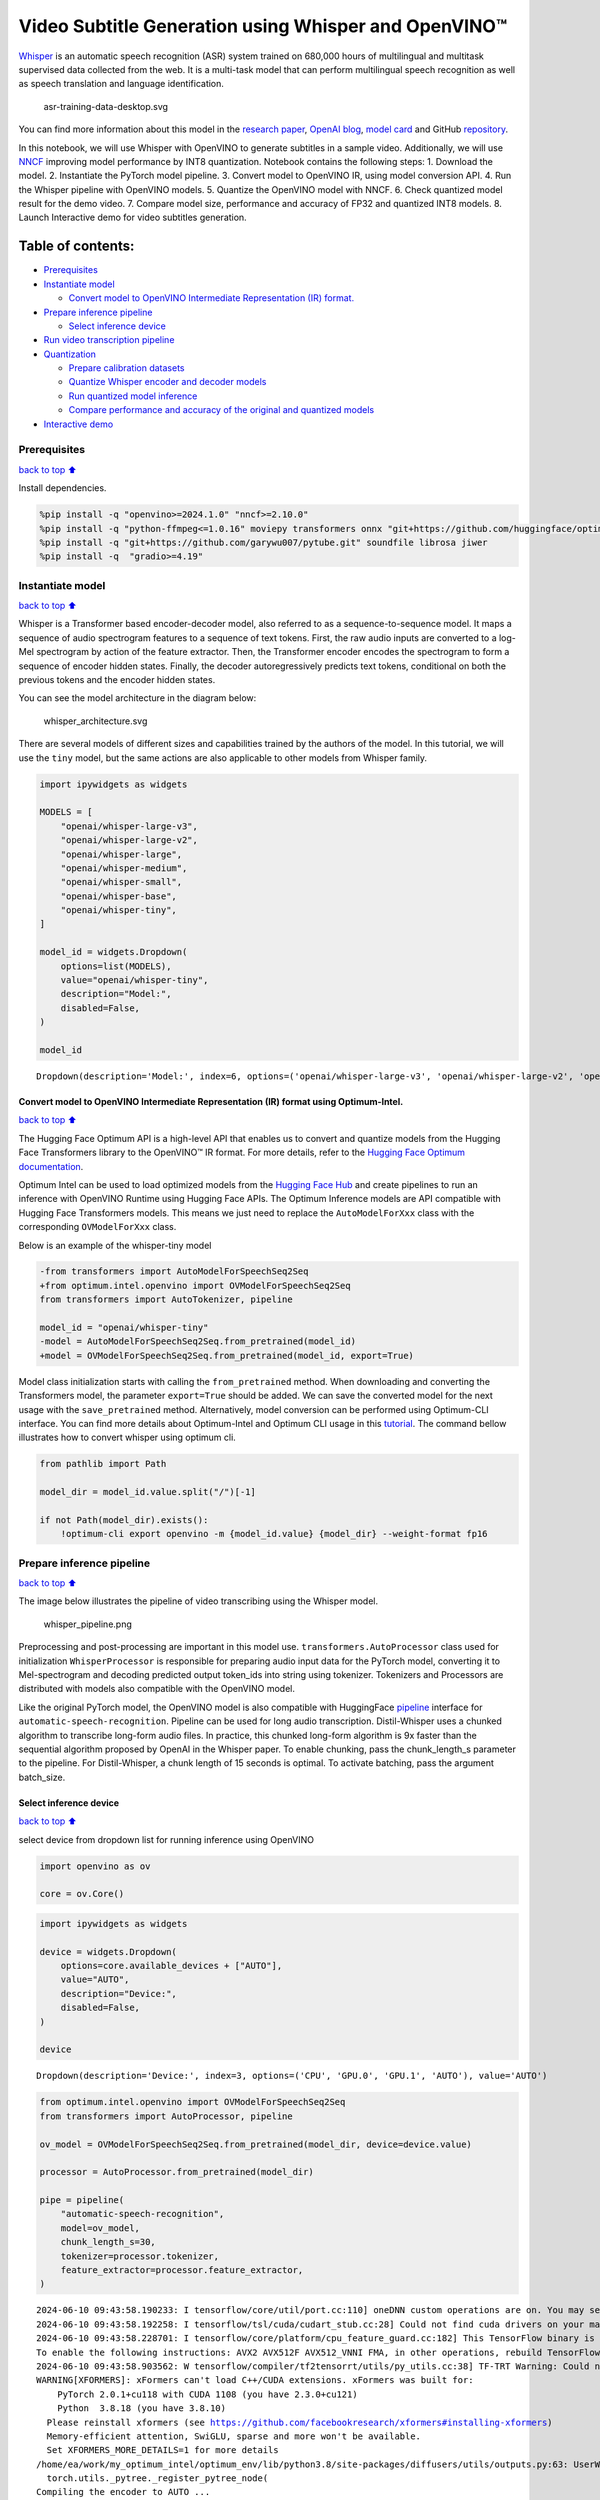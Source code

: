 Video Subtitle Generation using Whisper and OpenVINO™
=====================================================

`Whisper <https://openai.com/blog/whisper/>`__ is an automatic speech
recognition (ASR) system trained on 680,000 hours of multilingual and
multitask supervised data collected from the web. It is a multi-task
model that can perform multilingual speech recognition as well as speech
translation and language identification.

.. figure:: https://user-images.githubusercontent.com/29454499/204536347-28976978-9a07-416c-acff-fc1214bbfbe0.svg
   :alt: asr-training-data-desktop.svg

   asr-training-data-desktop.svg

You can find more information about this model in the `research
paper <https://cdn.openai.com/papers/whisper.pdf>`__, `OpenAI
blog <https://openai.com/blog/whisper/>`__, `model
card <https://github.com/openai/whisper/blob/main/model-card.md>`__ and
GitHub `repository <https://github.com/openai/whisper>`__.

In this notebook, we will use Whisper with OpenVINO to generate
subtitles in a sample video. Additionally, we will use
`NNCF <https://github.com/openvinotoolkit/nncf>`__ improving model
performance by INT8 quantization. Notebook contains the following steps:
1. Download the model. 2. Instantiate the PyTorch model pipeline. 3.
Convert model to OpenVINO IR, using model conversion API. 4. Run the
Whisper pipeline with OpenVINO models. 5. Quantize the OpenVINO model
with NNCF. 6. Check quantized model result for the demo video. 7.
Compare model size, performance and accuracy of FP32 and quantized INT8
models. 8. Launch Interactive demo for video subtitles generation.

Table of contents:
^^^^^^^^^^^^^^^^^^

-  `Prerequisites <#Prerequisites>`__
-  `Instantiate model <#Instantiate-model>`__

   -  `Convert model to OpenVINO Intermediate Representation (IR)
      format. <#Convert-model-to-OpenVINO-Intermediate-Representation-(IR)-format.>`__

-  `Prepare inference pipeline <#Prepare-inference-pipeline>`__

   -  `Select inference device <#Select-inference-device>`__

-  `Run video transcription
   pipeline <#Run-video-transcription-pipeline>`__
-  `Quantization <#Quantization>`__

   -  `Prepare calibration datasets <#Prepare-calibration-datasets>`__
   -  `Quantize Whisper encoder and decoder
      models <#Quantize-Whisper-encoder-and-decoder-models>`__
   -  `Run quantized model inference <#Run-quantized-model-inference>`__
   -  `Compare performance and accuracy of the original and quantized
      models <#Compare-performance-and-accuracy-of-the-original-and-quantized-models>`__

-  `Interactive demo <#Interactive-demo>`__

Prerequisites
-------------

`back to top ⬆️ <#Table-of-contents:>`__

Install dependencies.

.. code:: ipython3

    %pip install -q "openvino>=2024.1.0" "nncf>=2.10.0"
    %pip install -q "python-ffmpeg<=1.0.16" moviepy transformers onnx "git+https://github.com/huggingface/optimum-intel.git" "peft==0.6.2" --extra-index-url https://download.pytorch.org/whl/cpu
    %pip install -q "git+https://github.com/garywu007/pytube.git" soundfile librosa jiwer
    %pip install -q  "gradio>=4.19"

Instantiate model
-----------------

`back to top ⬆️ <#Table-of-contents:>`__

Whisper is a Transformer based encoder-decoder model, also referred to
as a sequence-to-sequence model. It maps a sequence of audio spectrogram
features to a sequence of text tokens. First, the raw audio inputs are
converted to a log-Mel spectrogram by action of the feature extractor.
Then, the Transformer encoder encodes the spectrogram to form a sequence
of encoder hidden states. Finally, the decoder autoregressively predicts
text tokens, conditional on both the previous tokens and the encoder
hidden states.

You can see the model architecture in the diagram below:

.. figure:: https://user-images.githubusercontent.com/29454499/204536571-8f6d8d77-5fbd-4c6d-8e29-14e734837860.svg
   :alt: whisper_architecture.svg

   whisper_architecture.svg

There are several models of different sizes and capabilities trained by
the authors of the model. In this tutorial, we will use the ``tiny``
model, but the same actions are also applicable to other models from
Whisper family.

.. code:: ipython3

    import ipywidgets as widgets
    
    MODELS = [
        "openai/whisper-large-v3",
        "openai/whisper-large-v2",
        "openai/whisper-large",
        "openai/whisper-medium",
        "openai/whisper-small",
        "openai/whisper-base",
        "openai/whisper-tiny",
    ]
    
    model_id = widgets.Dropdown(
        options=list(MODELS),
        value="openai/whisper-tiny",
        description="Model:",
        disabled=False,
    )
    
    model_id




.. parsed-literal::

    Dropdown(description='Model:', index=6, options=('openai/whisper-large-v3', 'openai/whisper-large-v2', 'openai…



Convert model to OpenVINO Intermediate Representation (IR) format using Optimum-Intel.
~~~~~~~~~~~~~~~~~~~~~~~~~~~~~~~~~~~~~~~~~~~~~~~~~~~~~~~~~~~~~~~~~~~~~~~~~~~~~~~~~~~~~~

`back to top ⬆️ <#Table-of-contents:>`__

The Hugging Face Optimum API is a high-level API that enables us to
convert and quantize models from the Hugging Face Transformers library
to the OpenVINO™ IR format. For more details, refer to the `Hugging Face
Optimum
documentation <https://huggingface.co/docs/optimum/intel/inference>`__.

Optimum Intel can be used to load optimized models from the `Hugging
Face Hub <https://huggingface.co/docs/optimum/intel/hf.co/models>`__ and
create pipelines to run an inference with OpenVINO Runtime using Hugging
Face APIs. The Optimum Inference models are API compatible with Hugging
Face Transformers models. This means we just need to replace the
``AutoModelForXxx`` class with the corresponding ``OVModelForXxx``
class.

Below is an example of the whisper-tiny model

.. code:: diff

   -from transformers import AutoModelForSpeechSeq2Seq
   +from optimum.intel.openvino import OVModelForSpeechSeq2Seq
   from transformers import AutoTokenizer, pipeline

   model_id = "openai/whisper-tiny"
   -model = AutoModelForSpeechSeq2Seq.from_pretrained(model_id)
   +model = OVModelForSpeechSeq2Seq.from_pretrained(model_id, export=True)

Model class initialization starts with calling the ``from_pretrained``
method. When downloading and converting the Transformers model, the
parameter ``export=True`` should be added. We can save the converted
model for the next usage with the ``save_pretrained`` method.
Alternatively, model conversion can be performed using Optimum-CLI
interface. You can find more details about Optimum-Intel and Optimum CLI
usage in this `tutorial <hugging-face-hub-with-output.html>`__.
The command bellow illustrates how to convert whisper using optimum cli.

.. code:: ipython3

    from pathlib import Path
    
    model_dir = model_id.value.split("/")[-1]
    
    if not Path(model_dir).exists():
        !optimum-cli export openvino -m {model_id.value} {model_dir} --weight-format fp16

Prepare inference pipeline
--------------------------

`back to top ⬆️ <#Table-of-contents:>`__

The image below illustrates the pipeline of video transcribing using the
Whisper model.

.. figure:: https://user-images.githubusercontent.com/29454499/204536733-1f4342f7-2328-476a-a431-cb596df69854.png
   :alt: whisper_pipeline.png

   whisper_pipeline.png

Preprocessing and post-processing are important in this model use.
``transformers.AutoProcessor`` class used for initialization
``WhisperProcessor`` is responsible for preparing audio input data for
the PyTorch model, converting it to Mel-spectrogram and decoding
predicted output token_ids into string using tokenizer. Tokenizers and
Processors are distributed with models also compatible with the OpenVINO
model.

Like the original PyTorch model, the OpenVINO model is also compatible
with HuggingFace
`pipeline <https://huggingface.co/docs/transformers/main_classes/pipelines#transformers.AutomaticSpeechRecognitionPipeline>`__
interface for ``automatic-speech-recognition``. Pipeline can be used for
long audio transcription. Distil-Whisper uses a chunked algorithm to
transcribe long-form audio files. In practice, this chunked long-form
algorithm is 9x faster than the sequential algorithm proposed by OpenAI
in the Whisper paper. To enable chunking, pass the chunk_length_s
parameter to the pipeline. For Distil-Whisper, a chunk length of 15
seconds is optimal. To activate batching, pass the argument batch_size.

Select inference device
~~~~~~~~~~~~~~~~~~~~~~~

`back to top ⬆️ <#Table-of-contents:>`__

select device from dropdown list for running inference using OpenVINO

.. code:: ipython3

    import openvino as ov
    
    core = ov.Core()

.. code:: ipython3

    import ipywidgets as widgets
    
    device = widgets.Dropdown(
        options=core.available_devices + ["AUTO"],
        value="AUTO",
        description="Device:",
        disabled=False,
    )
    
    device




.. parsed-literal::

    Dropdown(description='Device:', index=3, options=('CPU', 'GPU.0', 'GPU.1', 'AUTO'), value='AUTO')



.. code:: ipython3

    from optimum.intel.openvino import OVModelForSpeechSeq2Seq
    from transformers import AutoProcessor, pipeline
    
    ov_model = OVModelForSpeechSeq2Seq.from_pretrained(model_dir, device=device.value)
    
    processor = AutoProcessor.from_pretrained(model_dir)
    
    pipe = pipeline(
        "automatic-speech-recognition",
        model=ov_model,
        chunk_length_s=30,
        tokenizer=processor.tokenizer,
        feature_extractor=processor.feature_extractor,
    )


.. parsed-literal::

    2024-06-10 09:43:58.190233: I tensorflow/core/util/port.cc:110] oneDNN custom operations are on. You may see slightly different numerical results due to floating-point round-off errors from different computation orders. To turn them off, set the environment variable `TF_ENABLE_ONEDNN_OPTS=0`.
    2024-06-10 09:43:58.192258: I tensorflow/tsl/cuda/cudart_stub.cc:28] Could not find cuda drivers on your machine, GPU will not be used.
    2024-06-10 09:43:58.228701: I tensorflow/core/platform/cpu_feature_guard.cc:182] This TensorFlow binary is optimized to use available CPU instructions in performance-critical operations.
    To enable the following instructions: AVX2 AVX512F AVX512_VNNI FMA, in other operations, rebuild TensorFlow with the appropriate compiler flags.
    2024-06-10 09:43:58.903562: W tensorflow/compiler/tf2tensorrt/utils/py_utils.cc:38] TF-TRT Warning: Could not find TensorRT
    WARNING[XFORMERS]: xFormers can't load C++/CUDA extensions. xFormers was built for:
        PyTorch 2.0.1+cu118 with CUDA 1108 (you have 2.3.0+cu121)
        Python  3.8.18 (you have 3.8.10)
      Please reinstall xformers (see https://github.com/facebookresearch/xformers#installing-xformers)
      Memory-efficient attention, SwiGLU, sparse and more won't be available.
      Set XFORMERS_MORE_DETAILS=1 for more details
    /home/ea/work/my_optimum_intel/optimum_env/lib/python3.8/site-packages/diffusers/utils/outputs.py:63: UserWarning: torch.utils._pytree._register_pytree_node is deprecated. Please use torch.utils._pytree.register_pytree_node instead.
      torch.utils._pytree._register_pytree_node(
    Compiling the encoder to AUTO ...
    Compiling the decoder to AUTO ...
    Compiling the decoder to AUTO ...
    Special tokens have been added in the vocabulary, make sure the associated word embeddings are fine-tuned or trained.


Run video transcription pipeline
--------------------------------

`back to top ⬆️ <#Table-of-contents:>`__

Now, we are ready to start transcription. We select a video from YouTube
that we want to transcribe. Be patient, as downloading the video may
take some time.

.. code:: ipython3

    import ipywidgets as widgets
    
    VIDEO_LINK = "https://youtu.be/kgL5LBM-hFI"
    link = widgets.Text(
        value=VIDEO_LINK,
        placeholder="Type link for video",
        description="Video:",
        disabled=False,
    )
    
    link




.. parsed-literal::

    Text(value='https://youtu.be/kgL5LBM-hFI', description='Video:', placeholder='Type link for video')



.. code:: ipython3

    from pathlib import Path
    from pytube import YouTube
    
    print(f"Downloading video {link.value} started")
    
    output_file = Path("downloaded_video.mp4")
    yt = YouTube(link.value)
    yt.streams.get_highest_resolution().download(filename=output_file)
    print(f"Video saved to {output_file}")


.. parsed-literal::

    Downloading video https://youtu.be/kgL5LBM-hFI started
    Video saved to downloaded_video.mp4


Select the task for the model:

-  **transcribe** - generate audio transcription in the source language
   (automatically detected).
-  **translate** - generate audio transcription with translation to
   English language.

.. code:: ipython3

    task = widgets.Select(
        options=["transcribe", "translate"],
        value="translate",
        description="Select task:",
        disabled=False,
    )
    task




.. parsed-literal::

    Select(description='Select task:', index=1, options=('transcribe', 'translate'), value='translate')



.. code:: ipython3

    from moviepy.editor import VideoFileClip
    from transformers.pipelines.audio_utils import ffmpeg_read
    
    
    def get_audio(video_file):
        """
        Extract audio signal from a given video file, then convert it to float,
        then mono-channel format and resample it to the expected sample rate
    
        Parameters:
            video_file: path to input video file
        Returns:
          resampled_audio: mono-channel float audio signal with 16000 Hz sample rate
                           extracted from video
          duration: duration of video fragment in seconds
        """
        input_video = VideoFileClip(str(video_file))
        duration = input_video.duration
        audio_file = video_file.stem + ".wav"
        input_video.audio.write_audiofile(audio_file, verbose=False, logger=None)
        with open(audio_file, "rb") as f:
            inputs = f.read()
        audio = ffmpeg_read(inputs, pipe.feature_extractor.sampling_rate)
        return {"raw": audio, "sampling_rate": pipe.feature_extractor.sampling_rate}, duration

.. code:: ipython3

    inputs, duration = get_audio(output_file)
    
    transcription = pipe(inputs, generate_kwargs={"task": task.value}, return_timestamps=True)["chunks"]

.. code:: ipython3

    import math
    
    
    def format_timestamp(seconds: float):
        """
        format time in srt-file expected format
        """
        assert seconds >= 0, "non-negative timestamp expected"
        milliseconds = round(seconds * 1000.0)
    
        hours = milliseconds // 3_600_000
        milliseconds -= hours * 3_600_000
    
        minutes = milliseconds // 60_000
        milliseconds -= minutes * 60_000
    
        seconds = milliseconds // 1_000
        milliseconds -= seconds * 1_000
    
        return (f"{hours}:" if hours > 0 else "00:") + f"{minutes:02d}:{seconds:02d},{milliseconds:03d}"
    
    
    def prepare_srt(transcription, filter_duration=None):
        """
        Format transcription into srt file format
        """
        segment_lines = []
        for idx, segment in enumerate(transcription):
            # for the case where the model could not predict an ending timestamp, which can happen if audio is cut off in the middle of a word.
            if segment["timestamp"][1] is None:
                segment["timestamp"] = (segment["timestamp"][0], filter_duration)
    
            if filter_duration is not None and (segment["timestamp"][0] >= math.floor(filter_duration) or segment["timestamp"][1] > math.ceil(filter_duration) + 1):
                break
            segment_lines.append(str(idx + 1) + "\n")
            time_start = format_timestamp(segment["timestamp"][0])
            time_end = format_timestamp(segment["timestamp"][1])
            time_str = f"{time_start} --> {time_end}\n"
            segment_lines.append(time_str)
            segment_lines.append(segment["text"] + "\n\n")
        return segment_lines

"The results will be saved in the ``downloaded_video.srt`` file. SRT is
one of the most popular formats for storing subtitles and is compatible
with many modern video players. This file can be used to embed
transcription into videos during playback or by injecting them directly
into video files using ``ffmpeg``.

.. code:: ipython3

    srt_lines = prepare_srt(transcription, filter_duration=duration)
    # save transcription
    with output_file.with_suffix(".srt").open("w") as f:
        f.writelines(srt_lines)

Now let us see the results.

.. code:: ipython3

    widgets.Video.from_file(output_file, loop=False, width=800, height=800)




.. parsed-literal::

    Video(value=b"\x00\x00\x00\x18ftypmp42\x00\x00\x00\x00isommp42\x00\x00:'moov\x00\x00\x00lmvhd...", height='800…



.. code:: ipython3

    print("".join(srt_lines))


.. parsed-literal::

    1
    00:00:00,000 --> 00:00:05,000
     Oh, what's that?
    
    2
    00:00:05,000 --> 00:00:08,000
     Oh, wow.
    
    3
    00:00:08,000 --> 00:00:10,000
     Hello, humans.
    
    4
    00:00:13,000 --> 00:00:15,000
     Focus on me.
    
    5
    00:00:15,000 --> 00:00:17,000
     Focus on the guard.
    
    6
    00:00:17,000 --> 00:00:20,000
     Don't tell anyone what you're seeing in here.
    
    7
    00:00:22,000 --> 00:00:24,000
     Have you seen what's in there?
    
    8
    00:00:24,000 --> 00:00:25,000
     They have intel.
    
    9
    00:00:25,000 --> 00:00:27,000
     This is where it all changes.
    
    


Quantization
------------

`back to top ⬆️ <#Table-of-contents:>`__

`NNCF <https://github.com/openvinotoolkit/nncf/>`__ enables
post-training quantization by adding the quantization layers into the
model graph and then using a subset of the training dataset to
initialize the parameters of these additional quantization layers. The
framework is designed so that modifications to your original training
code are minor.

The optimization process contains the following steps:

1. Create a calibration dataset for quantization.
2. Run ``nncf.quantize`` to obtain quantized encoder and decoder models.
3. Serialize the ``INT8`` model using ``openvino.save_model`` function.

..

   **Note**: Quantization is time and memory consuming operation.
   Running quantization code below may take some time.

Please select below whether you would like to run Whisper quantization.

.. code:: ipython3

    to_quantize = widgets.Checkbox(
        value=True,
        description="Quantization",
        disabled=False,
    )
    
    to_quantize




.. parsed-literal::

    Checkbox(value=True, description='Quantization')



.. code:: ipython3

    # Fetch `skip_kernel_extension` module
    import requests
    
    r = requests.get(
        url="https://raw.githubusercontent.com/openvinotoolkit/openvino_notebooks/latest/utils/skip_kernel_extension.py",
    )
    open("skip_kernel_extension.py", "w").write(r.text)
    
    ov_quantized_model = None
    
    %load_ext skip_kernel_extension

Prepare calibration datasets
~~~~~~~~~~~~~~~~~~~~~~~~~~~~

`back to top ⬆️ <#Table-of-contents:>`__

First step is to prepare calibration datasets for quantization. Since we
quantize whisper encoder and decoder separately, we need to prepare a
calibration dataset for each of the models. We import an
``InferRequestWrapper`` class that will intercept model inputs and
collect them to a list. Then we run model inference on some small amount
of audio samples. Generally, increasing the calibration dataset size
improves quantization quality.

.. code:: ipython3

    %%skip not $to_quantize.value
    
    from itertools import islice
    from optimum.intel.openvino.quantization import InferRequestWrapper
    
    
    def collect_calibration_dataset(ov_model: OVModelForSpeechSeq2Seq, calibration_dataset_size: int):
        # Overwrite model request properties, saving the original ones for restoring later
        encoder_calibration_data = []
        decoder_calibration_data = []
        ov_model.encoder.request = InferRequestWrapper(ov_model.encoder.request, encoder_calibration_data, apply_caching=True)
        ov_model.decoder_with_past.request = InferRequestWrapper(ov_model.decoder_with_past.request,
                                                                 decoder_calibration_data,
                                                                 apply_caching=True)
    
        pipe = pipeline(
          "automatic-speech-recognition",
          model=ov_model,
          chunk_length_s=30,
          tokenizer=processor.tokenizer,
          feature_extractor=processor.feature_extractor)
        try:
            calibration_dataset = dataset = load_dataset("openslr/librispeech_asr", "clean", split="validation", streaming=True, trust_remote_code=True)
            for sample in tqdm(islice(calibration_dataset, calibration_dataset_size), desc="Collecting calibration data",
                               total=calibration_dataset_size):
                pipe(sample["audio"], generate_kwargs={"task": task.value}, return_timestamps=True)
        finally:
            ov_model.encoder.request = ov_model.encoder.request.request
            ov_model.decoder_with_past.request = ov_model.decoder_with_past.request.request
    
        return encoder_calibration_data, decoder_calibration_data

Quantize Whisper encoder and decoder models
~~~~~~~~~~~~~~~~~~~~~~~~~~~~~~~~~~~~~~~~~~~

`back to top ⬆️ <#Table-of-contents:>`__

Below we run the ``quantize`` function which calls ``nncf.quantize`` on
Whisper encoder and decoder-with-past models. We don’t quantize
first-step-decoder because its share in whole inference time is
negligible.

.. code:: ipython3

    %%skip not $to_quantize.value
    
    import gc
    import shutil
    import nncf
    from datasets import load_dataset
    from tqdm.notebook import tqdm
    
    def extract_input_features(sample):
        input_features = processor(
            sample["audio"]["array"],
            sampling_rate=sample["audio"]["sampling_rate"],
            return_tensors="pt",
        ).input_features
        return input_features
    
    
    
    CALIBRATION_DATASET_SIZE = 50
    quantized_model_path = Path(f"{model_dir}_quantized")
    
    
    def quantize(ov_model: OVModelForSpeechSeq2Seq, calibration_dataset_size: int):
        if not quantized_model_path.exists():
            encoder_calibration_data, decoder_calibration_data = collect_calibration_dataset(
                ov_model, calibration_dataset_size
            )
            print("Quantizing encoder")
            quantized_encoder = nncf.quantize(
                ov_model.encoder.model,
                nncf.Dataset(encoder_calibration_data),
                subset_size=len(encoder_calibration_data),
                model_type=nncf.ModelType.TRANSFORMER,
                # Smooth Quant algorithm reduces activation quantization error; optimal alpha value was obtained through grid search
                advanced_parameters=nncf.AdvancedQuantizationParameters(smooth_quant_alpha=0.50)
            )
            ov.save_model(quantized_encoder, quantized_model_path / "openvino_encoder_model.xml")
            del quantized_encoder
            del encoder_calibration_data
            gc.collect()
    
            print("Quantizing decoder with past")
            quantized_decoder_with_past = nncf.quantize(
                ov_model.decoder_with_past.model,
                nncf.Dataset(decoder_calibration_data),
                subset_size=len(decoder_calibration_data),
                model_type=nncf.ModelType.TRANSFORMER,
                # Smooth Quant algorithm reduces activation quantization error; optimal alpha value was obtained through grid search
                advanced_parameters=nncf.AdvancedQuantizationParameters(smooth_quant_alpha=0.96)
            )
            ov.save_model(quantized_decoder_with_past, quantized_model_path / "openvino_decoder_with_past_model.xml")
            del quantized_decoder_with_past
            del decoder_calibration_data
            gc.collect()
    
            # Copy the config file and the first-step-decoder manually
            model_path = Path(model_dir)
            shutil.copy(model_path / "config.json", quantized_model_path / "config.json")
            shutil.copy(model_path / "generation_config.json", quantized_model_path / "generation_config.json")
            shutil.copy(model_path / "openvino_decoder_model.xml", quantized_model_path / "openvino_decoder_model.xml")
            shutil.copy(model_path / "openvino_decoder_model.bin", quantized_model_path / "openvino_decoder_model.bin")
    
        quantized_ov_model = OVModelForSpeechSeq2Seq.from_pretrained(quantized_model_path, compile=False)
        quantized_ov_model.to(device.value)
        quantized_ov_model.compile()
        return quantized_ov_model
    
    
    ov_quantized_model = quantize(ov_model, CALIBRATION_DATASET_SIZE)



.. parsed-literal::

    Collecting calibration data:   0%|          | 0/50 [00:00<?, ?it/s]



.. parsed-literal::

    Output()


.. parsed-literal::

    Quantizing encoder



.. raw:: html

    <pre style="white-space:pre;overflow-x:auto;line-height:normal;font-family:Menlo,'DejaVu Sans Mono',consolas,'Courier New',monospace"></pre>




.. raw:: html

    <pre style="white-space:pre;overflow-x:auto;line-height:normal;font-family:Menlo,'DejaVu Sans Mono',consolas,'Courier New',monospace">
    </pre>




.. parsed-literal::

    Output()



.. raw:: html

    <pre style="white-space:pre;overflow-x:auto;line-height:normal;font-family:Menlo,'DejaVu Sans Mono',consolas,'Courier New',monospace"></pre>




.. raw:: html

    <pre style="white-space:pre;overflow-x:auto;line-height:normal;font-family:Menlo,'DejaVu Sans Mono',consolas,'Courier New',monospace">
    </pre>



.. parsed-literal::

    INFO:nncf:12 ignored nodes were found by name in the NNCFGraph
    INFO:nncf:16 ignored nodes were found by name in the NNCFGraph



.. parsed-literal::

    Output()



.. raw:: html

    <pre style="white-space:pre;overflow-x:auto;line-height:normal;font-family:Menlo,'DejaVu Sans Mono',consolas,'Courier New',monospace"></pre>




.. raw:: html

    <pre style="white-space:pre;overflow-x:auto;line-height:normal;font-family:Menlo,'DejaVu Sans Mono',consolas,'Courier New',monospace">
    </pre>




.. parsed-literal::

    Output()



.. raw:: html

    <pre style="white-space:pre;overflow-x:auto;line-height:normal;font-family:Menlo,'DejaVu Sans Mono',consolas,'Courier New',monospace"></pre>




.. raw:: html

    <pre style="white-space:pre;overflow-x:auto;line-height:normal;font-family:Menlo,'DejaVu Sans Mono',consolas,'Courier New',monospace">
    </pre>




.. parsed-literal::

    Output()


.. parsed-literal::

    Quantizing decoder with past



.. raw:: html

    <pre style="white-space:pre;overflow-x:auto;line-height:normal;font-family:Menlo,'DejaVu Sans Mono',consolas,'Courier New',monospace"></pre>




.. raw:: html

    <pre style="white-space:pre;overflow-x:auto;line-height:normal;font-family:Menlo,'DejaVu Sans Mono',consolas,'Courier New',monospace">
    </pre>




.. parsed-literal::

    Output()



.. raw:: html

    <pre style="white-space:pre;overflow-x:auto;line-height:normal;font-family:Menlo,'DejaVu Sans Mono',consolas,'Courier New',monospace"></pre>




.. raw:: html

    <pre style="white-space:pre;overflow-x:auto;line-height:normal;font-family:Menlo,'DejaVu Sans Mono',consolas,'Courier New',monospace">
    </pre>



.. parsed-literal::

    INFO:nncf:24 ignored nodes were found by name in the NNCFGraph
    INFO:nncf:24 ignored nodes were found by name in the NNCFGraph



.. parsed-literal::

    Output()



.. raw:: html

    <pre style="white-space:pre;overflow-x:auto;line-height:normal;font-family:Menlo,'DejaVu Sans Mono',consolas,'Courier New',monospace"></pre>




.. raw:: html

    <pre style="white-space:pre;overflow-x:auto;line-height:normal;font-family:Menlo,'DejaVu Sans Mono',consolas,'Courier New',monospace">
    </pre>




.. parsed-literal::

    Output()



.. raw:: html

    <pre style="white-space:pre;overflow-x:auto;line-height:normal;font-family:Menlo,'DejaVu Sans Mono',consolas,'Courier New',monospace"></pre>




.. raw:: html

    <pre style="white-space:pre;overflow-x:auto;line-height:normal;font-family:Menlo,'DejaVu Sans Mono',consolas,'Courier New',monospace">
    </pre>



.. parsed-literal::

    Compiling the encoder to AUTO ...
    Compiling the decoder to AUTO ...
    Compiling the decoder to AUTO ...


Run quantized model inference
~~~~~~~~~~~~~~~~~~~~~~~~~~~~~

`back to top ⬆️ <#Table-of-contents:>`__

Let’s compare the transcription results for original and quantized
models.

.. code:: ipython3

    if ov_quantized_model is not None:
        int8_pipe = pipeline(
            "automatic-speech-recognition",
            model=ov_quantized_model,
            chunk_length_s=30,
            tokenizer=processor.tokenizer,
            feature_extractor=processor.feature_extractor,
        )
        inputs, duration = get_audio(output_file)
        transcription = int8_pipe(inputs, generate_kwargs={"task": task.value}, return_timestamps=True)["chunks"]
        srt_lines = prepare_srt(transcription, filter_duration=duration)
        print("".join(srt_lines))
        widgets.Video.from_file(output_file, loop=False, width=800, height=800)


.. parsed-literal::

    1
    00:00:00,000 --> 00:00:05,000
     What's that?
    
    2
    00:00:05,000 --> 00:00:07,000
     Oh, wow.
    
    3
    00:00:09,000 --> 00:00:11,000
     Hello humans.
    
    4
    00:00:14,000 --> 00:00:15,000
     Focus on me.
    
    5
    00:00:15,000 --> 00:00:16,000
     Focus on the guard.
    
    6
    00:00:18,000 --> 00:00:20,000
     Don't tell anyone what you're seen in here.
    
    7
    00:00:22,000 --> 00:00:24,000
     Have you seen what's in there?
    
    8
    00:00:24,000 --> 00:00:25,000
     They have intel.
    
    9
    00:00:25,000 --> 00:00:27,000
     This is where it all changes.
    
    


Compare performance and accuracy of the original and quantized models
~~~~~~~~~~~~~~~~~~~~~~~~~~~~~~~~~~~~~~~~~~~~~~~~~~~~~~~~~~~~~~~~~~~~~

`back to top ⬆️ <#Table-of-contents:>`__

Finally, we compare original and quantized Whisper models from accuracy
and performance stand-points.

To measure accuracy, we use ``1 - WER`` as a metric, where WER stands
for Word Error Rate.

When measuring inference time, we do it separately for encoder and
decoder-with-past model forwards, and for the whole model inference too.

.. code:: ipython3

    %%skip not $to_quantize.value
    
    import time
    from contextlib import contextmanager
    from jiwer import wer, wer_standardize
    
    
    TEST_DATASET_SIZE = 50
    MEASURE_TIME = False
    
    @contextmanager
    def time_measurement():
        global MEASURE_TIME
        try:
            MEASURE_TIME = True
            yield
        finally:
            MEASURE_TIME = False
    
    def time_fn(obj, fn_name, time_list):
        original_fn = getattr(obj, fn_name)
    
        def wrapper(*args, **kwargs):
            if not MEASURE_TIME:
                return original_fn(*args, **kwargs)
            start_time = time.perf_counter()
            result = original_fn(*args, **kwargs)
            end_time = time.perf_counter()
            time_list.append(end_time - start_time)
            return result
    
        setattr(obj, fn_name, wrapper)
    
    def calculate_transcription_time_and_accuracy(ov_model, test_samples):
        encoder_infer_times = []
        decoder_with_past_infer_times = []
        whole_infer_times = []
        time_fn(ov_model, "generate", whole_infer_times)
        time_fn(ov_model.encoder, "forward", encoder_infer_times)
        time_fn(ov_model.decoder_with_past, "forward", decoder_with_past_infer_times)
    
        ground_truths = []
        predictions = []
        for data_item in tqdm(test_samples, desc="Measuring performance and accuracy"):
            input_features = extract_input_features(data_item)
    
            with time_measurement():
                predicted_ids = ov_model.generate(input_features)
            transcription = processor.batch_decode(predicted_ids, skip_special_tokens=True)
    
            ground_truths.append(data_item["text"])
            predictions.append(transcription[0])
    
        word_accuracy = (1 - wer(ground_truths, predictions, reference_transform=wer_standardize,
                                 hypothesis_transform=wer_standardize)) * 100
        mean_whole_infer_time = sum(whole_infer_times)
        mean_encoder_infer_time = sum(encoder_infer_times)
        mean_decoder_with_time_infer_time = sum(decoder_with_past_infer_times)
        return word_accuracy, (mean_whole_infer_time, mean_encoder_infer_time, mean_decoder_with_time_infer_time)
    
    test_dataset = load_dataset("openslr/librispeech_asr", "clean", split="validation", streaming=True, trust_remote_code=True)
    test_dataset = test_dataset.shuffle(seed=42).take(TEST_DATASET_SIZE)
    test_samples = [sample for sample in test_dataset]
    
    accuracy_original, times_original = calculate_transcription_time_and_accuracy(ov_model, test_samples)
    accuracy_quantized, times_quantized = calculate_transcription_time_and_accuracy(ov_quantized_model, test_samples)
    print(f"Encoder performance speedup: {times_original[1] / times_quantized[1]:.3f}")
    print(f"Decoder with past performance speedup: {times_original[2] / times_quantized[2]:.3f}")
    print(f"Whole pipeline performance speedup: {times_original[0] / times_quantized[0]:.3f}")
    print(f"Whisper transcription word accuracy. Original model: {accuracy_original:.2f}%. Quantized model: {accuracy_quantized:.2f}%.")
    print(f"Accuracy drop: {accuracy_original - accuracy_quantized:.2f}%.")



.. parsed-literal::

    Measuring performance and accuracy:   0%|          | 0/50 [00:00<?, ?it/s]



.. parsed-literal::

    Measuring performance and accuracy:   0%|          | 0/50 [00:00<?, ?it/s]


.. parsed-literal::

    Encoder performance speedup: 1.352
    Decoder with past performance speedup: 1.342
    Whole pipeline performance speedup: 1.350
    Whisper transcription word accuracy. Original model: 81.67%. Quantized model: 83.67%.
    Accuracy drop: -1.99%.


Interactive demo
----------------

`back to top ⬆️ <#Table-of-contents:>`__

.. code:: ipython3

    import gradio as gr
    
    
    def transcribe(url, task, use_int8):
        output_file = Path("downloaded_video.mp4")
        yt = YouTube(url)
        yt.streams.get_highest_resolution().download(filename=output_file)
        inputs, duration = get_audio(output_file)
        m_pipe = int8_pipe if use_int8 else pipe
        transcription = m_pipe(inputs, generate_kwargs={"task": task.lower()}, return_timestamps=True)["chunks"]
        srt_lines = prepare_srt(transcription, duration)
        with output_file.with_suffix(".srt").open("w") as f:
            f.writelines(srt_lines)
        return [str(output_file), str(output_file.with_suffix(".srt"))]
    
    
    demo = gr.Interface(
        transcribe,
        [
            gr.Textbox(label="YouTube URL"),
            gr.Radio(["Transcribe", "Translate"], value="Transcribe"),
            gr.Checkbox(value=ov_quantized_model is not None, visible=ov_quantized_model is not None, label="Use INT8"),
        ],
        "video",
        examples=[["https://youtu.be/kgL5LBM-hFI", "Transcribe"]],
        allow_flagging="never",
    )
    try:
        demo.launch(debug=False)
    except Exception:
        demo.launch(share=True, debug=False)
    # if you are launching remotely, specify server_name and server_port
    # demo.launch(server_name='your server name', server_port='server port in int')
    # Read more in the docs: https://gradio.app/docs/


.. parsed-literal::

    Running on local URL:  http://127.0.0.1:7860
    
    To create a public link, set `share=True` in `launch()`.



.. raw:: html

    <div><iframe src="http://127.0.0.1:7860/" width="100%" height="500" allow="autoplay; camera; microphone; clipboard-read; clipboard-write;" frameborder="0" allowfullscreen></iframe></div>


.. parsed-literal::

    Keyboard interruption in main thread... closing server.

